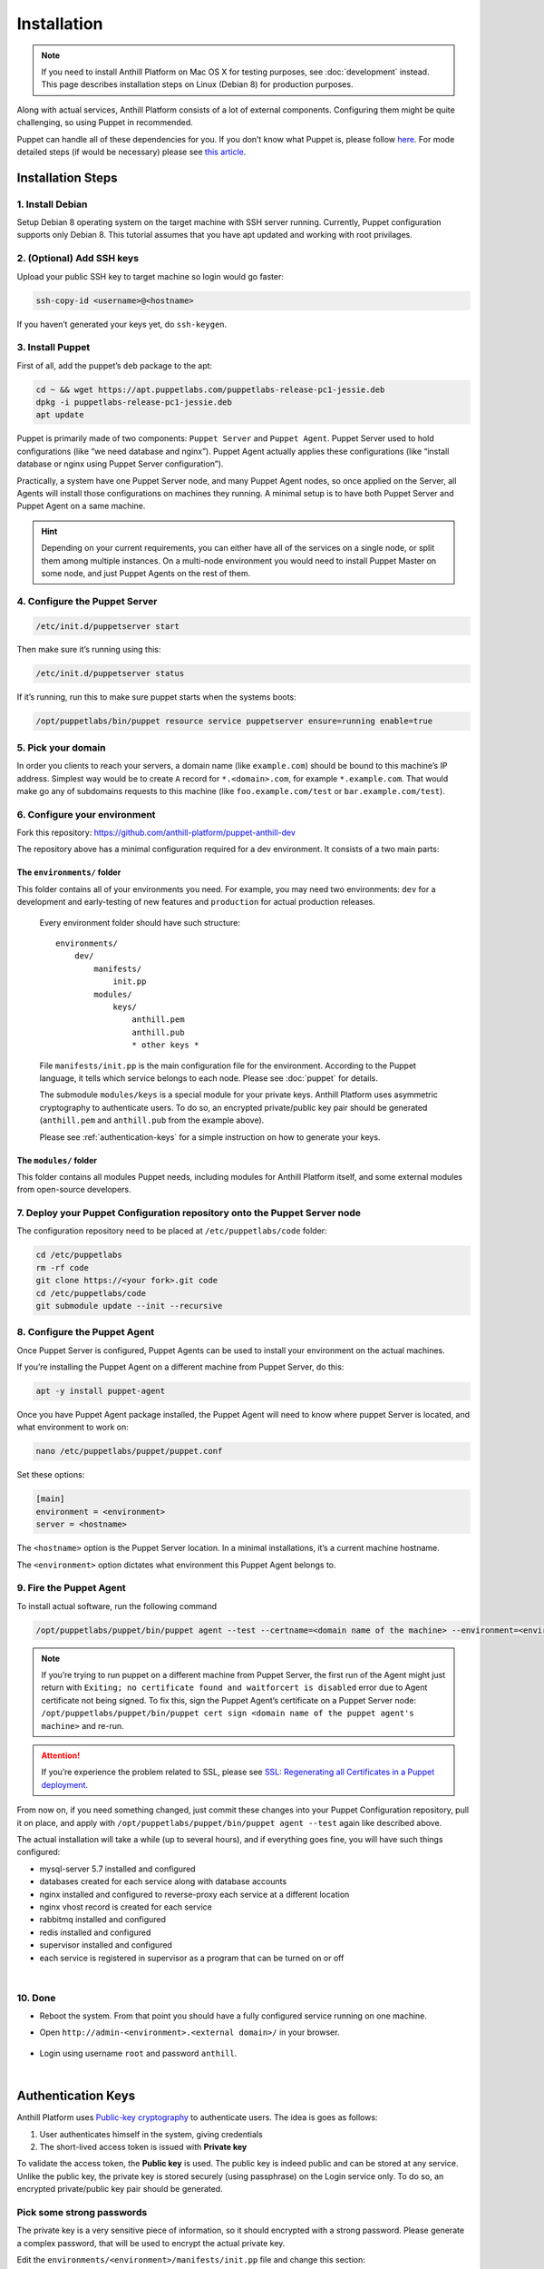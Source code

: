 
Installation
============

.. note::
    If you need to install Anthill Platform on Mac OS X for testing purposes, see :doc:`development` instead.
    This page describes installation steps on Linux (Debian 8) for production purposes.

Along with actual services, Anthill Platform consists of a lot of
external components. Configuring them might be quite challenging, so
using Puppet in recommended.

.. toggle-header::
    :header: **What will be installed**

    1. **Nginx** as a reverse proxy and a load balancer
    2. **MySQL 5.7** database for primary content storage
    3. **Redis** for fast key/value
    4. **RabbitMQ** for internal communication across services
    5. **Supervisor** to roll actual services
    6. **Python 2.7** with bunch of packages
    7. Bunch of debian packages themselves

Puppet can handle all of these dependencies for you. If you don’t know
what Puppet is, please follow
`here <https://puppet.com/product/how-puppet-works>`__. For mode
detailed steps (if would be necessary) please see `this
article <https://www.digitalocean.com/community/tutorials/how-to-install-puppet-4-in-a-master-agent-setup-on-ubuntu-14-04>`__.

Installation Steps
------------------

1. Install Debian
~~~~~~~~~~~~~~~~~

Setup Debian 8 operating system on the target machine with SSH server
running. Currently, Puppet configuration supports only Debian 8. This
tutorial assumes that you have apt updated and working with root
privilages.

2. (Optional) Add SSH keys
~~~~~~~~~~~~~~~~~~~~~~~~~~

Upload your public SSH key to target machine so login would go faster:

.. code-block:: bash

    ssh-copy-id <username>@<hostname>

If you haven’t generated your keys yet, do ``ssh-keygen``.

3. Install Puppet
~~~~~~~~~~~~~~~~~

First of all, add the puppet’s ``deb`` package to the apt:

.. code-block:: bash

    cd ~ && wget https://apt.puppetlabs.com/puppetlabs-release-pc1-jessie.deb
    dpkg -i puppetlabs-release-pc1-jessie.deb
    apt update

Puppet is primarily made of two components: ``Puppet Server`` and
``Puppet Agent``. Puppet Server used to hold configurations (like “we
need database and nginx”). Puppet Agent actually applies these
configurations (like “install database or nginx using Puppet Server
configuration”).

Practically, a system have one Puppet Server node, and many Puppet Agent
nodes, so once applied on the Server, all Agents will install those
configurations on machines they running. A minimal setup is to have both
Puppet Server and Puppet Agent on a same machine.

.. hint:: Depending on your current requirements, you can either have all of the services on a single node,
    or split them among multiple instances. On a multi-node environment you would need to install Puppet Master on
    some node, and just Puppet Agents on the rest of them.

.. tabs::
    .. tab:: Single-Node environment

        .. code-block:: bash

            apt -y install puppetserver

        to install both Puppet Server and Agent

    .. tab:: Multi-Node environment

        .. code-block:: bash

            apt -y install puppetserver

        to install the Puppet Server

        .. code-block:: bash

            apt -y install puppet-agent

        for the “Agent nodes”

4. Configure the Puppet Server
~~~~~~~~~~~~~~~~~~~~~~~~~~~~~~

.. code-block:: bash

    /etc/init.d/puppetserver start

Then make sure it’s running using this:

.. code-block:: bash

    /etc/init.d/puppetserver status

If it’s running, run this to make sure puppet starts when the systems
boots:

.. code-block:: bash

    /opt/puppetlabs/bin/puppet resource service puppetserver ensure=running enable=true

5. Pick your domain
~~~~~~~~~~~~~~~~~~~

In order you clients to reach your servers, a domain name (like
``example.com``) should be bound to this machine’s IP address. Simplest
way would be to create ``A`` record for ``*.<domain>.com``, for example
``*.example.com``. That would make go any of subdomains requests to this
machine (like ``foo.example.com/test`` or ``bar.example.com/test``).

6. Configure your environment
~~~~~~~~~~~~~~~~~~~~~~~~~~~~~

Fork this repository:
https://github.com/anthill-platform/puppet-anthill-dev

The repository above has a minimal configuration required for a dev
environment. It consists of a two main parts:

.. _puppet-init:

The ``environments/`` folder
^^^^^^^^^^^^^^^^^^^^^^^^^^^^

This folder contains all of your environments you need. For example, you
may need two environments: ``dev`` for a development and early-testing
of new features and ``production`` for actual production releases.

    Every environment folder should have such structure:

    ::

        environments/
            dev/
                manifests/
                    init.pp
                modules/
                    keys/
                        anthill.pem
                        anthill.pub
                        * other keys *

    File ``manifests/init.pp`` is the main configuration file for the
    environment. According to the Puppet language, it tells which service
    belongs to each node. Please see :doc:`puppet` for details.

    The submodule ``modules/keys`` is a special module for your private
    keys. Anthill Platform uses asymmetric cryptography to authenticate
    users. To do so, an encrypted private/public key pair should be
    generated (``anthill.pem`` and ``anthill.pub`` from the example above).

    Please see :ref:`authentication-keys` for a simple instruction on how to generate your keys.

The ``modules/`` folder
^^^^^^^^^^^^^^^^^^^^^^^

This folder contains all modules Puppet needs, including modules for
Anthill Platform itself, and some external modules from open-source
developers.

7. Deploy your Puppet Configuration repository onto the Puppet Server node
~~~~~~~~~~~~~~~~~~~~~~~~~~~~~~~~~~~~~~~~~~~~~~~~~~~~~~~~~~~~~~~~~~~~~~~~~~

The configuration repository need to be placed at
``/etc/puppetlabs/code`` folder:

.. code-block:: bash

    cd /etc/puppetlabs
    rm -rf code
    git clone https://<your fork>.git code
    cd /etc/puppetlabs/code
    git submodule update --init --recursive

8. Configure the Puppet Agent
~~~~~~~~~~~~~~~~~~~~~~~~~~~~~

Once Puppet Server is configured, Puppet Agents can be used to install
your environment on the actual machines.

If you’re installing the Puppet Agent on a different machine from Puppet
Server, do this:

.. code-block:: bash

    apt -y install puppet-agent

Once you have Puppet Agent package installed, the Puppet Agent will need
to know where puppet Server is located, and what environment to work on:

.. code-block:: bash

    nano /etc/puppetlabs/puppet/puppet.conf

Set these options:

.. code-block:: ini

    [main]
    environment = <environment>
    server = <hostname>

The ``<hostname>`` option is the Puppet Server location. In a minimal
installations, it’s a current machine hostname.

The ``<environment>`` option dictates what environment this Puppet Agent
belongs to.

9. Fire the Puppet Agent
~~~~~~~~~~~~~~~~~~~~~~~~

To install actual software, run the following command

.. code-block:: bash

    /opt/puppetlabs/puppet/bin/puppet agent --test --certname=<domain name of the machine> --environment=<environment>

.. note:: If you’re trying to run puppet on a different machine from Puppet Server, the first run of the
    Agent might just return with ``Exiting; no certificate found and waitforcert is disabled`` error due
    to Agent certificate not being signed. To fix this, sign the Puppet Agent’s certificate on a Puppet Server
    node: ``/opt/puppetlabs/puppet/bin/puppet cert sign <domain name of the puppet agent's machine>`` and re-run.

.. attention:: If you’re experience the problem related to SSL, please see
    `SSL: Regenerating all Certificates in a Puppet deployment. <https://puppet.com/docs/puppet/5.5/ssl_regenerate_certificates.html>`__

From now on, if you need something changed, just commit these changes
into your Puppet Configuration repository, pull it on place, and apply
with ``/opt/puppetlabs/puppet/bin/puppet agent --test`` again like described above.

The actual installation will take a while (up to several hours), and if
everything goes fine, you will have such things configured:

- mysql-server 5.7 installed and configured
- databases created for each service along with database accounts
- nginx installed and configured to reverse-proxy each service at a different location
- nginx vhost record is created for each service
- rabbitmq installed and configured
- redis installed and configured
- supervisor installed and configured
- each service is registered in supervisor as a program that can be turned on or off

|

10. Done
~~~~~~~~

-  Reboot the system. From that point you should have a fully configured
   service running on one machine.
-  Open ``http://admin-<environment>.<external domain>/`` in your
   browser.

    .. image:: images/admin_page.png
        :width: 400px

-  Login using username ``root`` and password ``anthill``.

|

.. _authentication-keys:

Authentication Keys
-------------------

Anthill Platform uses `Public-key cryptography <https://en.wikipedia.org/wiki/Public-key_cryptography>`__
to authenticate users. The idea is goes as follows:

1. User authenticates himself in the system, giving credentials
2. The short-lived access token is issued with **Private key**

To validate the access token, the **Public key** is used. The public key
is indeed public and can be stored at any service. Unlike the public
key, the private key is stored securely (using passphrase) on the Login
service only. To do so, an encrypted private/public key pair should be
generated.

Pick some strong passwords
~~~~~~~~~~~~~~~~~~~~~~~~~~

The private key is a very sensitive piece of information, so it should
encrypted with a strong password. Please generate a complex password,
that will be used to encrypt the actual private key.

Edit the ``environments/<environment>/manifests/init.pp`` file and
change this section:

.. code-block:: puppet

    class { anthill::keys:
      authentication_private_key_passphrase => "<password A>",
      authentication_public_key => "puppet:///modules/keys/anthill.pub",
      authentication_private_key => "puppet:///modules/keys/anthill.pem",
    }

This class will take care on actual installation of these keys.

Generate the key pair
~~~~~~~~~~~~~~~~~~~~~

Then generate the actual keys:

.. code-block:: bash

    cd <repository location>
    cd environments/<environment>/modules/keys/files
    openssl genrsa -des3 -out anthill.pem 2048

.. warning:: The key length depends on your situation, but at least 2048-bit key is recommended.

You will be asked for a password, copy/paste the password A here. Then
extract the public key:

.. code-block:: bash

    openssl rsa -in anthill.pem -outform PEM -pubout -out anthill.pub

Using the same password.

Push the keys into the git repository
~~~~~~~~~~~~~~~~~~~~~~~~~~~~~~~~~~~~~

.. code-block:: bash

    git add anthill.pem
    git add anthill.pub
    git commit -m "Nothing to see here"
    git push
